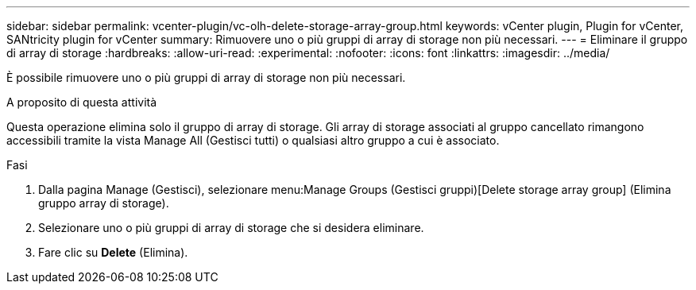 ---
sidebar: sidebar 
permalink: vcenter-plugin/vc-olh-delete-storage-array-group.html 
keywords: vCenter plugin, Plugin for vCenter, SANtricity plugin for vCenter 
summary: Rimuovere uno o più gruppi di array di storage non più necessari. 
---
= Eliminare il gruppo di array di storage
:hardbreaks:
:allow-uri-read: 
:experimental: 
:nofooter: 
:icons: font
:linkattrs: 
:imagesdir: ../media/


[role="lead"]
È possibile rimuovere uno o più gruppi di array di storage non più necessari.

.A proposito di questa attività
Questa operazione elimina solo il gruppo di array di storage. Gli array di storage associati al gruppo cancellato rimangono accessibili tramite la vista Manage All (Gestisci tutti) o qualsiasi altro gruppo a cui è associato.

.Fasi
. Dalla pagina Manage (Gestisci), selezionare menu:Manage Groups (Gestisci gruppi)[Delete storage array group] (Elimina gruppo array di storage).
. Selezionare uno o più gruppi di array di storage che si desidera eliminare.
. Fare clic su *Delete* (Elimina).

